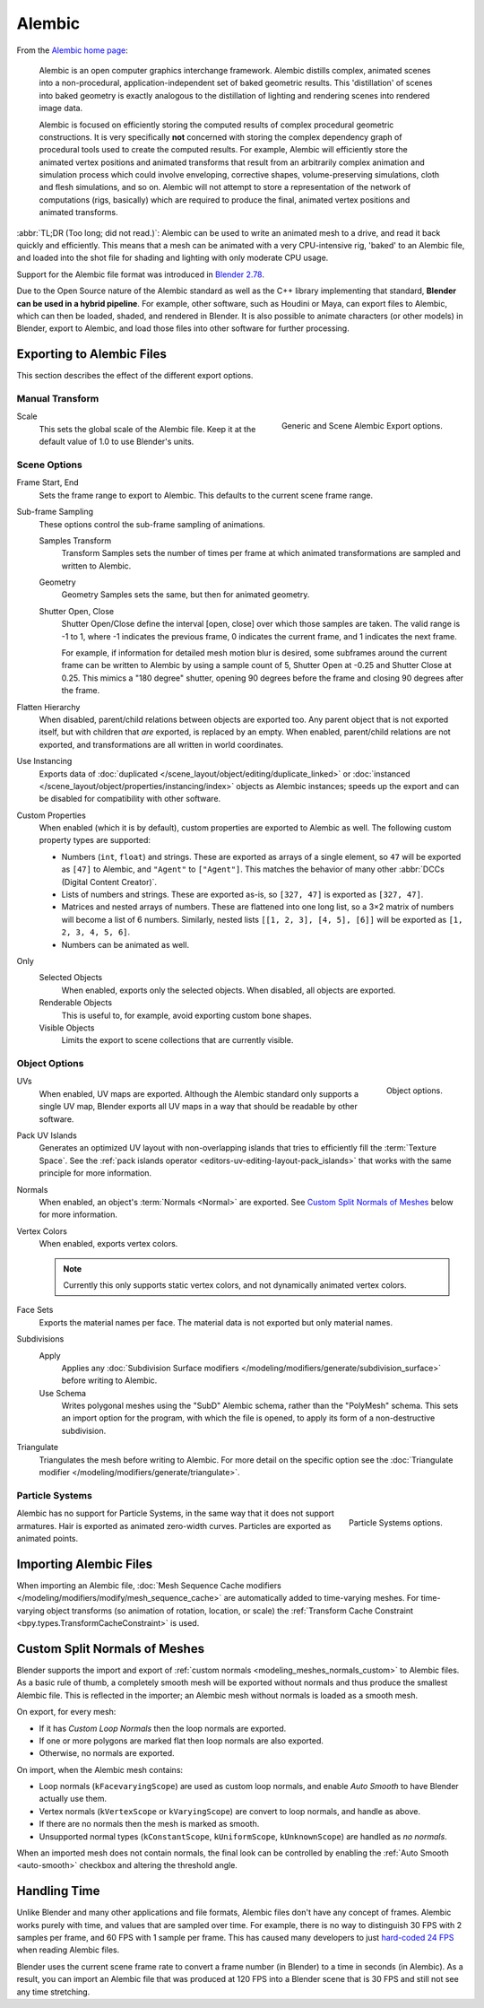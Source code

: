 
*******
Alembic
*******

From the `Alembic home page <https://www.alembic.io/>`__:

   Alembic is an open computer graphics interchange framework. Alembic distills complex, animated
   scenes into a non-procedural, application-independent set of baked geometric results.
   This 'distillation' of scenes into baked geometry is exactly analogous to the distillation of
   lighting and rendering scenes into rendered image data.

   Alembic is focused on efficiently storing the computed results of complex procedural geometric constructions.
   It is very specifically **not** concerned with storing the complex dependency graph
   of procedural tools used to create the computed results.
   For example, Alembic will efficiently store the animated vertex positions and
   animated transforms that result from an arbitrarily complex animation and simulation process
   which could involve enveloping, corrective shapes, volume-preserving simulations,
   cloth and flesh simulations, and so on.
   Alembic will not attempt to store a representation of the network of computations (rigs, basically)
   which are required to produce the final, animated vertex positions and animated transforms.

:abbr:`TL;DR (Too long; did not read.)`: Alembic can be used to write an animated mesh to a drive, and
read it back quickly and efficiently. This means that a mesh can be animated with a very CPU-intensive rig,
'baked' to an Alembic file, and loaded into the shot file for shading and lighting
with only moderate CPU usage.

Support for the Alembic file format was introduced in
`Blender 2.78 <https://www.blender.org/download/releases/2-78>`__.

Due to the Open Source nature of the Alembic standard as well as
the C++ library implementing that standard, **Blender can be used in a hybrid pipeline**.
For example, other software, such as Houdini or Maya, can export files to Alembic,
which can then be loaded, shaded, and rendered in Blender.
It is also possible to animate characters (or other models) in Blender, export to Alembic, and
load those files into other software for further processing.


Exporting to Alembic Files
==========================

This section describes the effect of the different export options.


Manual Transform
----------------

.. figure:: /images/files_import-export_alembic_export-panel-scene-options.png
   :align: right

   Generic and Scene Alembic Export options.

Scale
   This sets the global scale of the Alembic file. Keep it at the default value of 1.0 to use
   Blender's units.


Scene Options
-------------

Frame Start, End
   Sets the frame range to export to Alembic. This defaults to the current scene frame range.

Sub-frame Sampling
   These options control the sub-frame sampling of animations.

   Samples Transform
      Transform Samples sets the number of times per frame at which animated transformations
      are sampled and written to Alembic.
   Geometry
      Geometry Samples sets the same, but then for animated geometry.
   Shutter Open, Close
      Shutter Open/Close define the interval [open, close] over which those samples are taken.
      The valid range is -1 to 1, where -1 indicates the previous frame,
      0 indicates the current frame, and 1 indicates the next frame.

      For example, if information for detailed mesh motion blur is desired, some subframes around
      the current frame can be written to Alembic by using a sample count of 5,
      Shutter Open at -0.25 and Shutter Close at 0.25.
      This mimics a "180 degree" shutter, opening 90 degrees before the frame
      and closing 90 degrees after the frame.

Flatten Hierarchy
   When disabled, parent/child relations between objects are exported too. Any parent object that
   is not exported itself, but with children that *are* exported, is replaced by an empty.
   When enabled, parent/child relations are not exported, and transformations are all written in world coordinates.

Use Instancing
   Exports data of :doc:`duplicated </scene_layout/object/editing/duplicate_linked>`
   or :doc:`instanced </scene_layout/object/properties/instancing/index>` objects as Alembic instances;
   speeds up the export and can be disabled for compatibility with other software.

Custom Properties
   When enabled (which it is by default), custom properties are exported to Alembic as well.
   The following custom property types are supported:

   - Numbers (``int``, ``float``) and strings. These are exported as arrays of
     a single element, so ``47`` will be exported as ``[47]`` to Alembic,
     and ``"Agent"`` to ``["Agent"]``. This matches the behavior of
     many other :abbr:`DCCs (Digital Content Creator)`.

   - Lists of numbers and strings. These are exported as-is, so ``[327, 47]`` is exported as ``[327, 47]``.

   - Matrices and nested arrays of numbers. These are flattened into one long list,
     so a 3×2 matrix of numbers will become a list of 6 numbers. Similarly,
     nested lists ``[[1, 2, 3], [4, 5], [6]]`` will be exported as ``[1, 2, 3, 4, 5, 6]``.

   - Numbers can be animated as well.

Only
   Selected Objects
      When enabled, exports only the selected objects. When disabled, all objects are exported.
   Renderable Objects
      This is useful to, for example, avoid exporting custom bone shapes.
   Visible Objects
      Limits the export to scene collections that are currently visible.


Object Options
--------------

.. figure:: /images/files_import-export_alembic_export-panel-object-options.png
   :align: right

   Object options.

UVs
   When enabled, UV maps are exported. Although the Alembic standard only supports
   a single UV map, Blender exports all UV maps in a way that should be readable by other software.

Pack UV Islands
   Generates an optimized UV layout with non-overlapping islands
   that tries to efficiently fill the :term:`Texture Space`.
   See the :ref:`pack islands operator <editors-uv-editing-layout-pack_islands>`
   that works with the same principle for more information.

Normals
   When enabled, an object's :term:`Normals <Normal>` are exported.
   See `Custom Split Normals of Meshes`_ below for more information.

Vertex Colors
   When enabled, exports vertex colors.

   .. note::

      Currently this only supports static vertex colors, and not dynamically animated vertex colors.

Face Sets
   Exports the material names per face. The material data is not exported but only material names.

Subdivisions
   Apply
      Applies any :doc:`Subdivision Surface modifiers </modeling/modifiers/generate/subdivision_surface>`
      before writing to Alembic.
   Use Schema
      Writes polygonal meshes using the "SubD" Alembic schema, rather than the "PolyMesh" schema.
      This sets an import option for the program, with which the file is opened,
      to apply its form of a non-destructive subdivision.

Triangulate
   Triangulates the mesh before writing to Alembic. For more detail on the specific option see
   the :doc:`Triangulate modifier </modeling/modifiers/generate/triangulate>`.


Particle Systems
----------------

.. figure:: /images/files_import-export_alembic_export-panel-particle-systems.png
   :align: right

   Particle Systems options.

Alembic has no support for Particle Systems, in the same way that it does not support armatures.
Hair is exported as animated zero-width curves. Particles are exported as animated points.


Importing Alembic Files
=======================

When importing an Alembic file, :doc:`Mesh Sequence Cache modifiers </modeling/modifiers/modify/mesh_sequence_cache>`
are automatically added to time-varying meshes. For time-varying object transforms
(so animation of rotation, location, or scale)
the :ref:`Transform Cache Constraint <bpy.types.TransformCacheConstraint>` is used.


Custom Split Normals of Meshes
==============================

Blender supports the import and export of :ref:`custom normals <modeling_meshes_normals_custom>` to
Alembic files. As a basic rule of thumb, a completely smooth mesh will be exported without normals
and thus produce the smallest Alembic file. This is reflected in the importer; an Alembic mesh
without normals is loaded as a smooth mesh.

On export, for every mesh:

- If it has *Custom Loop Normals* then the loop normals are exported.
- If one or more polygons are marked flat then loop normals are also exported.
- Otherwise, no normals are exported.

On import, when the Alembic mesh contains:

- Loop normals (``kFacevaryingScope``) are used as custom loop normals, and enable *Auto Smooth* to have
  Blender actually use them.
- Vertex normals (``kVertexScope`` or ``kVaryingScope``) are convert to loop normals, and handle as above.
- If there are no normals then the mesh is marked as smooth.
- Unsupported normal types (``kConstantScope``, ``kUniformScope``, ``kUnknownScope``) are handled as *no normals*.

When an imported mesh does not contain normals, the final look can be controlled by enabling
the :ref:`Auto Smooth <auto-smooth>` checkbox and altering the threshold angle.


Handling Time
=============

Unlike Blender and many other applications and file formats, Alembic files don't have any concept of frames.
Alembic works purely with time, and values that are sampled over time. For example,
there is no way to distinguish 30 FPS with 2 samples per frame, and 60 FPS with 1 sample per frame.
This has caused many developers to just `hard-coded 24 FPS <https://developer.blender.org/T55288#754358>`__
when reading Alembic files.

Blender uses the current scene frame rate to convert a frame number (in Blender) to a time
in seconds (in Alembic). As a result, you can import an Alembic file that was produced at 120 FPS into
a Blender scene that is 30 FPS and still not see any time stretching.
